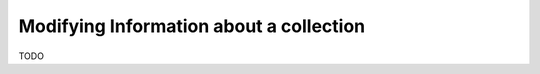 ----------------------------------------
Modifying Information about a collection
----------------------------------------

TODO